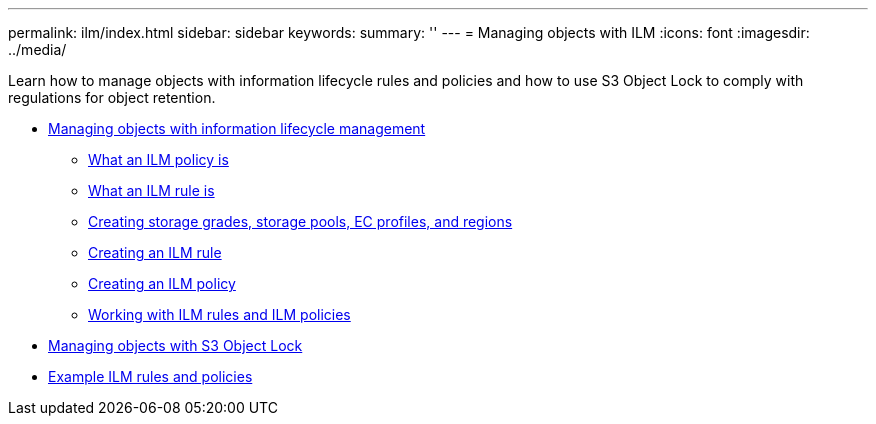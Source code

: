 ---
permalink: ilm/index.html
sidebar: sidebar
keywords:
summary: ''
---
= Managing objects with ILM
:icons: font
:imagesdir: ../media/

[.lead]
Learn how to manage objects with information lifecycle rules and policies and how to use S3 Object Lock to comply with regulations for object retention.

* xref:how_ilm_operates_throughout_objects_life.adoc[Managing objects with information lifecycle management]
 ** xref:what_ilm_policy_is.adoc[What an ILM policy is]
 ** xref:what_ilm_rule_is.adoc[What an ILM rule is]
 ** xref:creating_storage_grades_storage_pools_ec_profiles_regions.adoc[Creating storage grades, storage pools, EC profiles, and regions]
 ** xref:creating_ilm_rule.adoc[Creating an ILM rule]
 ** xref:creating_ilm_policy.adoc[Creating an ILM policy]
 ** link:working_with_ilm_rules_and_ilm_policies.md#working_with_ilm_rules_and_ilm_policies[Working with ILM rules and ILM policies]
* xref:managing_objects_with_s3_object_lock.adoc[Managing objects with S3 Object Lock]
* xref:example_ilm_rules_and_policies.adoc[Example ILM rules and policies]
